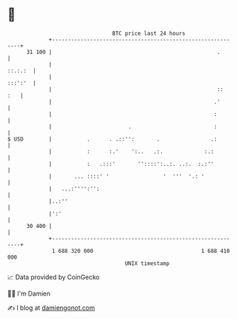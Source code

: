 * 👋

#+begin_example
                                    BTC price last 24 hours                    
                +------------------------------------------------------------+ 
         31 100 |                                                    .       | 
                |                                                    ::.:.:  | 
                |                                                    :::':'  | 
                |                                                    ::  :   | 
                |                                                   .'       | 
                |                                                   :        | 
                |                        .                          :        | 
   $ USD        |           .      . .::'':       .                .:        | 
                |           :      :.'    ':..   .:.             :.:         | 
                |           :   .:::'       ''::::':..:. ..:.  :.:''         | 
                |       ... ::::' '                 '  '''  '.: '            | 
                |   ...:'''':'':                                             | 
                |..:''                                                       | 
                |':'                                                         | 
         30 400 |                                                            | 
                +------------------------------------------------------------+ 
                 1 688 320 000                                  1 688 410 000  
                                        UNIX timestamp                         
#+end_example
📈 Data provided by CoinGecko

🧑‍💻 I'm Damien

✍️ I blog at [[https://www.damiengonot.com][damiengonot.com]]
